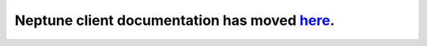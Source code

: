 Neptune client documentation has moved `here <https://docs.neptune.ml/python-api/api-reference.html>`_.
=======================================================================================================
